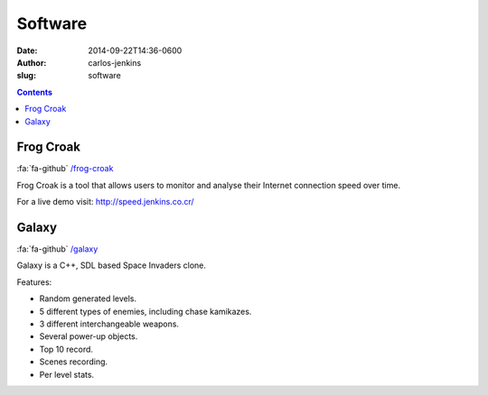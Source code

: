 ========
Software
========

:date: 2014-09-22T14:36-0600
:author: carlos-jenkins
:slug: software

.. contents::
    :backlinks: none


Frog Croak
==========

:fa:`fa-github` `/frog-croak <https://github.com/carlos-jenkins/frog-croak/>`__

Frog Croak is a tool that allows users to monitor and analyse their Internet
connection speed over time.

.. image:: https://pypip.in/py_versions/frog-croak/badge.png
   :class: pypin
   :target: https://pypi.python.org/pypi/frog-croak/
   :alt: Supported Python versions

.. image:: https://pypip.in/version/frog-croak/badge.png?text=version
   :class: pypin
   :target: https://pypi.python.org/pypi/frog-croak/
   :alt: Latest Version

.. image:: https://pypip.in/download/frog-croak/badge.png
   :class: pypin
   :target: https://pypi.python.org/pypi/frog-croak/
   :alt: Downloads

.. image:: https://pypip.in/license/frog-croak/badge.png
   :class: pypin
   :target: https://pypi.python.org/pypi/frog-croak/
   :alt: License

.. image:: https://pypip.in/status/frog-croak/badge.png
   :class: pypin
   :target: https://pypi.python.org/pypi/frog-croak/
   :alt: Status

For a live demo visit: http://speed.jenkins.co.cr/

.. image:: https://raw.githubusercontent.com/carlos-jenkins/frog-croak/master/screenshot.png
   :width: 800px
   :target: https://github.com/carlos-jenkins/frog-croak/
   :alt: Project Home


Galaxy
======

:fa:`fa-github` `/galaxy <https://github.com/carlos-jenkins/galaxy/>`__

Galaxy is a C++, SDL based Space Invaders clone.

.. image:: https://raw.githubusercontent.com/carlos-jenkins/galaxy/master/media/screenshot.png
   :width: 800px
   :target: https://github.com/carlos-jenkins/galaxy
   :alt: Project Home


Features:

- Random generated levels.
- 5 different types of enemies, including chase kamikazes.
- 3 different interchangeable weapons.
- Several power-up objects.
- Top 10 record.
- Scenes recording.
- Per level stats.
